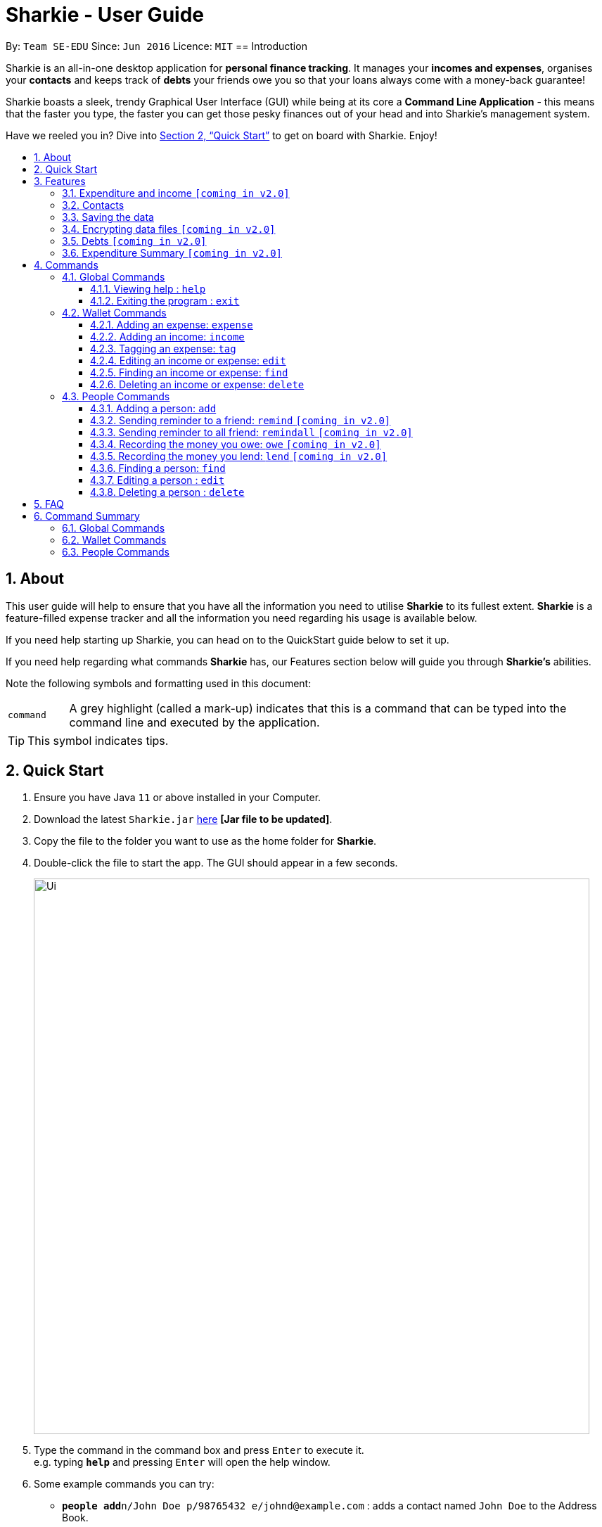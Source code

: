 = Sharkie - User Guide
:site-section: UserGuide
:toc:
:toclevels: 5
:toc-title:
:toc-placement: preamble
:sectnums:
:icons: font
:imagesDir: images
:stylesDir: stylesheets
:xrefstyle: full
:experimental:
ifdef::env-github[]
:tip-caption: :bulb:
:note-caption: :information_source:
endif::[]
:repoURL: https://github.com/se-edu/addressbook-level3

By: `Team SE-EDU`      Since: `Jun 2016`      Licence: `MIT`
//tag::intro[]
== Introduction

Sharkie is an all-in-one desktop application for *personal finance tracking*. It manages your *incomes and expenses*, organises your *contacts* and keeps track of *debts* your friends owe you so that your loans always come with a money-back guarantee!

Sharkie boasts a sleek, trendy Graphical User Interface (GUI) while being at its core a *Command Line Application* - this means that the faster you type, the faster you can get those pesky finances out of your head and into Sharkie's management system.

Have we reeled you in? Dive into <<Quick Start>> to get on board with Sharkie. Enjoy!
//end::intro[]

//tag::about[]
== About
This user guide will help to ensure that you have all the information you need to utilise *Sharkie* to its fullest extent. *Sharkie* is a feature-filled expense tracker and all the information you need regarding his usage is available below. +

If you need help starting up Sharkie, you can head on to the QuickStart guide below to set it up. +

If you need help regarding what commands *Sharkie* has, our Features section below will guide you through *Sharkie’s* abilities. +


Note the following symbols and formatting used in this document: +

[cols="1,9"]
|===
|`command`
|A grey highlight (called a mark-up) indicates that this is a command that can be typed into the command line and executed by the application.
|===

====
[TIP]
This symbol indicates tips.
====
//end::about[]

//tag::quickStart[]
== Quick Start

.  Ensure you have Java `11` or above installed in your Computer.
.  Download the latest `Sharkie.jar` link:https://github.com/AY1920S2-CS2103T-W12-3/main/releases[here] *[Jar file to be updated]*.
.  Copy the file to the folder you want to use as the home folder for *Sharkie*.
.  Double-click the file to start the app. The GUI should appear in a few seconds.
+
image::Ui.png[width="790"]
+
.  Type the command in the command box and press kbd:[Enter] to execute it. +
e.g. typing *`help`* and pressing kbd:[Enter] will open the help window.
.  Some example commands you can try:

* **`people add`**`n/John Doe p/98765432 e/johnd@example.com` : adds a contact named `John Doe` to the Address Book.
* **`people delete`**`3` : deletes the 3rd contact shown in the current list.
* **`wallet find`**`rice` : returns a list of expenses or income with keyword rice.
* *`sharkie exit`* : exits the app.

.  Refer to <<Commands>> for details of each command.
//end::quickStart[]

[[Features]]
== Features
//tag::expenditureAndIncome[]
=== Expenditure and income `[coming in v2.0]`
*Sharkie* notes down what you have spent on for the month, and also notes down your income for the month to help you properly track your money flow!
//end::expenditureAndIncome[]

//tag::contacts[]
=== Contacts
*Sharkie* notes down and remembers contacts that you have entered in an address book, for easy reference later on!
//end::contacts[]

=== Saving the data

All data is saved in the hard disk automatically after any command that changes the data. +
There is no need to save manually.

// tag::dataencryption[]
=== Encrypting data files `[coming in v2.0]`

_{explain how the user can enable/disable data encryption}_
// end::dataencryption[]

//tag::debts[]
=== Debts `[coming in v2.0]`

*Sharkie* allows you to take note of the debts you owe your friends and the debts your friend owes you. +
*Sharkie* then allow you to automatically remind your friends through email to return you the money they owe you! +
*Sharkie* also allows you to set reminders for yourself to return your friend what you owe them!
//end::debts[]

//tag::expenditureSummary[]
=== Expenditure Summary `[coming in v2.0]`
*Sharkie* displays a customisable overview of your monthly spendings and income so that you know where all your money has gone to! +

You can view statistics such as the proportion of your spending on different items and your monthly balance.

//end::expenditureSummary[]

[[Commands]]
== Commands
//tag::commandintro[]
*Sharkie* uses a simple syntax to function that will be explained here. *Sharkie* is filled with many different commands that can get complicated, so we have segregated it into two parts:
`people` commands and `wallet` commands.

====
*Command Format*

* Words in angle brackets are the parameters to be supplied by the user e.g. in `add n/<name>`, `<name>` is a parameter which can be used as `add n/John Doe`.
* Items in square brackets are optional e.g `$/<amount> [d/<date:dd/mm/yyyy>]` can be used as `$/5 d/21/02/2020` or as `$/5`.
* `people` commands are used when you want to do things related to the “People” tab, for instance:
`people add n/<name> p/<phone number> e/<email address>`
* `wallet` commands are used when you want to do things related to the “Wallet” tab, for instance:
`wallet expense n/<item> d/<date:dd/mm/yyyy> $/<price>`
* Parameters can be in any order e.g. if the command specifies `n/<name> p/<phone number>`, `p/<phone number> n/<name>` is also acceptable.
====
//end::commandintro[]
=== Global Commands
==== Viewing help : `help`
Views the user guide of Sharkie. +
Format: `help`

==== Exiting the program : `exit`

Exits the program. +
Format: `exit`

=== Wallet Commands
//tag::walletexpense[]
==== Adding an expense: `expense`

Adds an expense to the wallet. +
Format: `wallet expense n/<description> $/<amount> [d/<date: dd/mm/yyyy>] [t/<tag>]`

****
* Creates a new expense wiith the given arguments.
* The description *cannot be empty*.
* The amount *must be a valid number*.
* If no date is given, it will default to today's date.
****

Examples:

* `wallet expense n/Chicken Rice $/3.50 d/10/10/2010 t/food`
Adds an expense named Chicken Rice, costing $3.50, on 10/10/2020, tagged as food. +
Expected Outcome:

    You spent $3.50 on Chicken Rice (food) on 10/10/2020 :)

//end::walletexpense[]

//tag::walletincome[]
==== Adding an income: `income`

Addns an income to the wallet. +
Format: `wallet income n/<description> $/<amount> [d/<date: dd/mm/yyyy>] [t/<tag>]`

****
* Creates a new income with the given arguments.
* The description *cannot be empty*.
* The amount *must be a valid number*.
* If no date is given, it will default to today's date.
****

Examples:

* `wallet income n/P6 Tuition $/3000 d/10/10/2010 t/job`
Adds an income named P6 Tuition, for a sum of $3000, on 10/10/2020, tagged as job. +
Expected Outcome:

    You earned $3000 from P6 Tuition (job) on 10/10/2020 :D

//end::walletincome[]

//tag::wallettag[]
==== Tagging an expense: `tag`

Tag an expense with respective tag. +
Format: `wallet tag <index> t/<tag>`

****
* Tags an existing expense specified by <index> of expense.
* The index *must be a positive integer* 1, 2, 3, ...
* The index must *exist* in the list of expenses.
* Both the <tag> and the <index> must be stated.
****

Examples:

* `tag 1 t/food`
Returns the respective expense with its tag. +
Expected Outcome:

    Added (food) to expense 1:
    1. Chicken Rice (food)
    …

//end::wallettag[]

//tag::walletedit[]
==== Editing an income or expense: `edit`

Edits the details of an income or expense in your wallet. +
Format: `wallet edit <index> [n/<name>] [d/<date>] [$/<amount>] [t/<tag>]`

****
* Edits the details of the expense or income, specified by <index>.
* <index> must be stated, and it must *exist* in the list of expenses or income.
* The index *must be a positive integer* 1, 2, 3, ...
* At least one of [n/<name>], [d/<date>], [$/<amount>], [t/<tag>] should be stated. Multiples are allowed as well.
****

Examples:

* `wallet edit 1 n/Duck rice $/4.00`
Returns the respective expense with the changes made. +
Expected Outcome:

    Edited Item: Duck Rice Date: 10/10/2010 Amount: $4.00

//end::walletedit[]

//tag::walletfind[]
==== Finding an income or expense: `find`

Find an income or expense in your wallet by the keyword inputted. +
Format: `wallet find <keyword>`

****
* Finds the expenses and income with the stated <keyword>.
* The keyword need to be in full. For example `wallet find ri` will not display expenses or income with the keyword `rice` as well. Only expenses or income with keyword `ri` will be displayed.
****

Examples:

* `wallet find rice`
Returns a list of expenses and income containing the keyword <rice> +
Expected Outcome:

    1. Duck Rice Date: 10/10/2010 Amount: $4.00
    2. Chicken Rice Date: 10/11/2010 Amount: $2.50
    ...​

//end::walletfind[]

//tag::walletdelete[]
==== Deleting an income or expense: `delete`

Deletes an income or an expense from your wallet. +
Format: `wallet delete <index>`

****
* Deletes the income or expense specified by <index>.
* The index *must be a positive integer* 1, 2, 3, ...
* The index must *exist*.
****

Examples:

* `wallet delete 1`
Removes the expenses relative to the index. +
Expected Outcome:

    Removed Chicken Rice from your wallet

//end::walletdelete[]

=== People Commands
//tag::peopleadd[]
==== Adding a person: `add`

Adds a person to the address book +
Format: `people add n/<name> p/<phone number> e/<email address>`

Examples:

* `people add n/Joel p/91234567 e/joel@u.nus.edu`
Adds a person named Joel into your contact, along with his phone number and e-mail address +
Expected Outcome:

    New person added: Joel Phone: 91234567 Email: joel@u.nus.edu

//end::peopleadd[]

//tag::peopleremind[]
==== Sending reminder to a friend: `remind` `[coming in v2.0]`

Sends a reminder through email to a friend to return their debts to you. +
Format: `people remind <index>`

****
* Reminds the person at the specified `<index>` return their debts to you.
* The index refers to the index number shown in the displayed person list.
* The index *must be a positive integer* 1, 2, 3, ...
****

Examples:

* `people remind 1`
Sends a reminder to the 1st person in your contact list. +
Expected Outcome:

    Reminded Daniel to return $10.00!

//end::peopleremind[]

//tag::peopleremindall[]
==== Sending reminder to all friend: `remindall` `[coming in v2.0]`

Sends reminders through email to all the friends that have not yet paid up. +
Format: `people remindall`

Examples:

* `people remindall`
Sends a reminder to all the people who owe you money. +
Expected Outcome:

    Reminded Daniel to return $10.00!
    Reminded Joel to return $30.75!

//end::peopleremindall[]

// tag::owe[]
==== Recording the money you owe: `owe` `[coming in v2.0]`

Records the amount of money that you owe a person. +
Format: `people owe <index> $/<amount> [d/<date:dd/mm/yyyy>]`

****
* Records the amount of money specified in `<amount>` you owe to the person at the specified `<index>`.
* The index refers to the index number shown in the displayed person list.
* The index *must be a positive integer* 1, 2, 3, ...
* Amount *must be positive*.
****

Examples:

* `people owe 4 $/5.00 d/10/10/2020`
Records that you owe the 4th person $5.00 on 10/10/2020. +
Expected Outcome:

    Increased debt to Grace by $5.00!

// end::owe[]

// tag::lend[]
==== Recording the money you lend: `lend` `[coming in v2.0]`

Records the amount of money that you lend to a person. This will increase that person's debt. +
Format: `people lend <index> $/<amount> [d/<date:dd/mm/yyyy>]`

****
* Records the amount of money specified in `<price>` you owe to the person at the specified `<index>`.
* The index refers to the index number shown in the displayed person list.
* The index *must be a positive integer* 1, 2, 3, ...
* Price *must be positive*.
****

Examples:

* `people lend 5 $/5.00 d/10/10/2020`
Records that you lend the 5th person $5.00 on 10/10/2020. +
Expected Outcome:

    Increased Syin Yi's debt by $5.00!

// end::lend[]

//tag::peoplefind[]
==== Finding a person: `find`

Finds a person in your contact list by his or her name. +
Format: `people find <keyword>`

Examples:

* `people find Grace`
Returns a list of people with the name, Grace. +
Expected Outcome:

    Here is a list of your contacts with name Grace:
    1. Grace Lim
    2. Grace Pan
    …

//end::peoplefind[]

// tag::edit[]
==== Editing a person : `edit`

Edits an existing person in the address book. +
Format: `people edit <index> [n/<name>] [p/<phone number>] [e/<email>]`

****
* Edits the person at the specified `<index>`. The index refers to the index number shown in the displayed person list. The index *must be a positive integer* 1, 2, 3, ...
* At least one of the optional fields must be provided.
* Existing values will be updated to the input values.
****

Examples:

* `people edit 1 e/johndoe@example.com` +
Edits the email address of the 1st person to be `johndoe@example.com`. +
Expected Outcome:

    Person: John Doe Phone: 91234568 Email: johndoe@example.com

// end::edit[]

// tag::delete[]
==== Deleting a person : `delete`

Deletes the specified person from the address book. +
Format: `people delete <index>`

****
* Deletes the person at the specified `<index>`.
* The index refers to the index number shown in the displayed person list.
* The index *must be a positive integer* 1, 2, 3, ...
****

Examples:

* `people delete 2` +
Deletes the 2nd person in the address book. +
Expected Outcome:

    Removed Joel from your list of contacts! :(

* `people find Betsy` +
`people delete 1` +
Deletes the 1st person in the results of the `find` command. +
Expected Outcome:

    Removed Betsy from your list of contacts! :(

// end::delete[]

//tag::faq[]
== FAQ

*Q*: How do I transfer my data to another Computer? +
*A*: Install the app in the other computer and overwrite the empty data file *Sharkie* creates with the file that contains the data of your previous Address Book folder.
//end::faq[]

//tag::commandSummary[]
== Command Summary

=== Global Commands
* *Help* : `help`
* *Exit* : `exit`

=== Wallet Commands
* *Expense* `wallet expense n/<description> $/<amount> [d/<date: dd/mm/yyyy>] [t/<tag>]` +
e.g. `wallet expense n/Chicken Rice $/3.50 d/10/10/2010 t/food`
* *Income* `wallet income n/<description> $/<amount> [d/<date: dd/mm/yyyy>] [t/<tag>]` +
e.g. `wallet income n/P6 Tuition $/3000 d/10/10/2010 t/job`
* *Tag* `wallet tag <index> t/<tag>` +
e.g. `tag 1 t/food`
* *Edit* `wallet edit <index> [n/<name>] [d/<date>] [$/<amount>] [t/<tag>]` +
e.g. `wallet edit 1 n/Duck rice $/4.00`
* *Find* `wallet find <keyword>` +
e.g. `wallet find rice`
* *Delete* `wallet delete <index>` +
e.g. `wallet delete 1`

=== People Commands
* *Add* `people add n/<name> p/<phone number> e/<email address>` +
e.g. `people add n/Joel p/91234567 e/joel@u.nus.edu`
* *Remind* `people remind <index>` +
e.g. `people remind 1`
* *Remind all* `people remindall`
* *Owe* : `people owe <index> $/<amount> [d/<date:dd/mm/yyyy>]` +
e.g. `people owe 4 $/5.00 d/10/10/2020`
* *Lend* : `people lend <index> $/<amount> [d/<date:dd/mm/yyyy>]` +
e.g. `people lend 5 $/5.00 d/10/10/2020`
* *Find* : `people find <keyword>` +
e.g. `people find Grace`
* *Delete* : `people delete <index>` +
e.g. `people delete 3`
* *Edit* : `people edit <index> [n/<name>] [p/<phone number>] [e/<email address>]` +
e.g. `people edit 1 e/johndoe@example.com` +
//end::commandSummary[]

